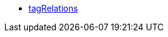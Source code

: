* <<business-entscheidungen/business-intelligence/reports/datenformate/tagRelations#, tagRelations>>
